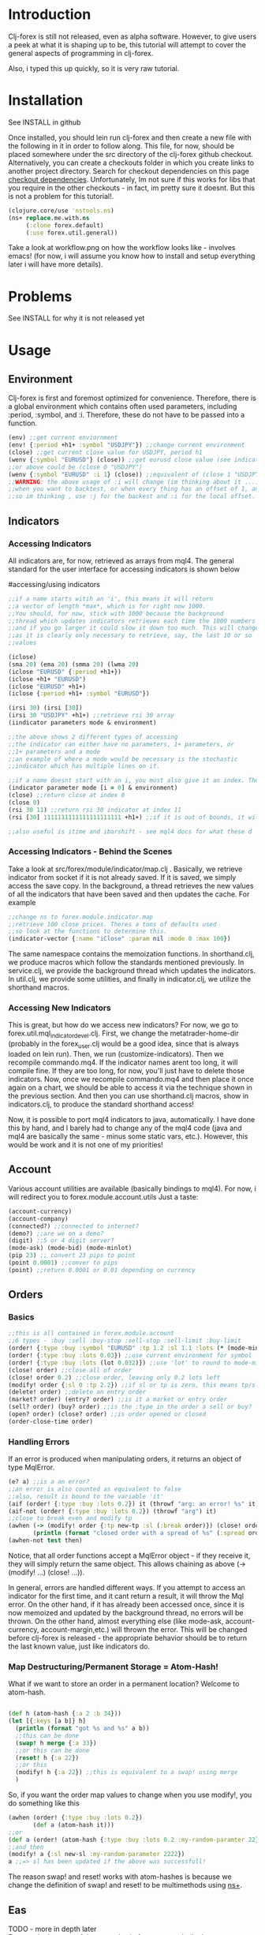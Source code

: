 * Introduction
Clj-forex is still not released, even as alpha software. However,
to give users a peek at what it is shaping up to be, this tutorial
will attempt to cover the general aspects of programming in clj-forex.

Also, i typed this up quickly, so it is very raw tutorial. 
* Installation
See INSTALL in github

Once installed, you should lein run clj-forex and then
create a new file with the following in it in order to follow
along. This file, for now, should be placed somewhere under the
src directory of the clj-forex github checkout. Alternatively, you can
create a checkouts folder in which you create links to another
project directory. Search for checkout dependencies on this page [[https://github.com/technomancy/leiningen][checkout dependencies]].
Unfortunately, Im not sure if this works for libs that you require in the other checkouts - in fact,
im pretty sure it doesnt. But this is not a problem for this tutorial!.

#+begin_src clojure
(clojure.core/use 'nstools.ns)
(ns+ replace.me.with.ns
     (:clone forex.default) 
     (:use forex.util.general)) 
#+end_src

Take a look at workflow.png on how the workflow looks like - involves emacs! (for now, i will assume you know how to install and setup everything
later i will have more details). 
* Problems
See INSTALL for why it is not released yet
* Usage
** Environment
Clj-forex is first and foremost optimized for convenience. Therefore, there is a global environment which contains often
used parameters, including :period, :symbol, and :i. Therefore, these do not have to be passed into a function. 
#+begin_src clojure
(env) ;;get current enviornment
(env! {:period +h1+ :symbol "USDJPY"}) ;;change current environment
(close) ;;get current close value for USDJPY, period h1
(wenv {:symbol "EURUSD"} (close)) ;;get eurusd close value (see indicator section below)
;;or above could be (close 0 "USDJPY")
(wenv {:symbol "EURUSD" :i 1} (close)) ;;equivalent of (close 1 "USDJPY")
;;WARNING: the above usage of :i will change (im thinking about it ...) - basically, you can use :i in two situations - 
;;when you want to backtest, or when every thing has an offset of 1, and its just more convenient to do a global offset -
;;so im thinking , use :j for the backest and :i for the local offset. 

#+end_src
** Indicators
*** Accessing Indicators
All indicators are, for now, retrieved as arrays from mql4. 
The general standard for the user interface for accessing indicators
is shown below

#accessing/using indicators
#+begin_src clojure
;;if a name starts witih an 'i', this means it will return
;;a vector of length *max*, which is for right now 1000.
;;You should, for now, stick with 1000 because the background
;;thread which updates indicators retrieves each time the 1000 numbers
;;and if you go larger it could slow it down too much. This will change soon
;;as it is clearly only necessary to retrieve, say, the last 10 or so
;;values

(iclose)
(sma 20) (ema 20) (smma 20) (lwma 20)
(iclose "EURUSD" {:period +h1+})
(iclose +h1+ "EURUSD")
(iclose "EURUSD" +h1+)
(iclose {:period +h1+ :symbol "EURUSD"})

(irsi 30) (irsi [30]) 
(irsi 30 "USDJPY" +h1+) ;;retrieve rsi 30 array
(iindicator parameters mode & environment)

;;the above shows 2 different types of accessing
;;the indicator can either have no parameters, 1+ parameters, or
;;1+ parameters and a mode
;;an example of where a mode would be necessary is the stochastic
;;indicator which has multiple lines on it.

;;if a name doesnt start with an i, you must also give it an index. The genereal form is
(indicator parameter mode [i = 0] & environment)
(close) ;;return close at index 0
(close 0)
(rsi 30 11) ;;return rsi 30 indicator at index 11 
(rsi [30] 1111111111111111111111 +h1+) ;;if it is out of bounds, it will return 0

;;also useful is itime and ibarshift - see mql4 docs for what these d
#+end_src
*** Accessing Indicators - Behind the Scenes
Take a look at src/forex/module/indicator/map.clj . Basically,
we retrieve indicator from socket if it is not already saved.
If it is saved, we simply access the save copy. In the background,
a thread retrieves the new values of all the indicators that have
been saved and then updates the cache. 
For example

#+begin_src clojure
;;change ns to forex.module.indicator.map
;;retrieve 100 close prices. Theres a tons of defaults used
;;so look at the functions to determine this. 
(indicator-vector {:name "iClose" :param nil :mode 0 :max 100})
#+end_src

The same namespace contains the memoization functions. In shorthand.clj, we
produce macros which follow the standards mentioned previously. In service.clj,
we provide the background thread which updates the indicators. In util.clj, we provide
some utilities, and finally in indicator.clj, we utilize the shorthand macros.

*** Accessing New Indicators
This is great, but how do we access new indicators? For now, we go
to forex.util.mql_indicator_devel.clj. First, we change the 
metatrader-home-dir (probably in the forex_user.clj would be a good
idea, since that is always loaded on lein run). Then, we run
(customize-indicators). Then we recompile commando.mq4. If the indicator names
arent too long, it will compile fine. If they are too long, for now, you'll just have
to delete those indicators. 
Now, once we recompile commando.mq4 and then place it once again on a 
chart, we should be able to access it via the technique shown in the previous
section. And then you can use shorthand.clj macros, show in indicators.clj, to produce
the standard shorthand access!

Now, it is possible to port mql4 indicators to java, automatically. I have
done this by hand, and I barely had to change any of the mql4 code (java and mql4 are
basically the same - minus some static vars, etc.). However, this would be work 
and it is not one of my priorities!

** Account
Various account utilities are available (basically bindings to mql4).
For now, i will redirect you to forex.module.account.utils
Just a taste:
#+begin_src clojure
(account-currency)
(account-company)
(connected?) ;;connected to internet?
(demo?) ;;are we on a demo?
(digit) ;;5 or 4 digit server?
(mode-ask) (mode-bid) (mode-minlot)  
(pip 23) ;; convert 23 pips to point
(point 0.0001) ;;conver to pips
(point) ;;return 0.0001 or 0.01 depending on currency

#+end_src

** Orders
*** Basics
#+begin_src clojure
;;this is all contained in forex.module.account
;;6 types - :buy :sell :buy-stop :sell-stop :sell-limit :buy-limit
(order! {:type :buy :symbol "EURUSD" :tp 1.2 :sl 1.1 :lots (* (mode-minlot) 3)})
(order! {:type :buy :lots 0.03}) ;;use current environment for symbol 
(order! {:type :buy :lots (lot 0.032)}) ;;use 'lot' to round to mode-minlot
(close! order) ;;close all of order
(close! order 0.2) ;;close order, leaving only 0.2 lots left
(modify! order {:sl 0 :tp 2.2}) ;;if sl or tp is zero, this means tp/sl doesnt exist
(delete! order) ;;delete an entry order
(market? order) (entry? order) ;;is it a market or entry order
(sell? order) (buy? order) ;;is the :type in the order a sell or buy?
(open? order) (close? order) ;;is order opened or closed
(order-close-time order)

#+end_src
*** Handling Errors
If an error is produced when manipulating orders, it returns an object of type MqlError. 
#+begin_src clojure
(e? a) ;;is a an error?
;;an error is also counted as equivalent to false
;;also, result is bound to the variable 'it'
(aif (order! {:type :buy :lots 0.2}) it (throwf "arg: an error! %s" it)) 
(aif-not (order! {:type :buy :lots 0.2}) (throwf "arg") it)
;;close to break even and modify tp 
(awhen (-> (modify! order {:tp new-tp :sl (:break order)}) (close! order (lot (/ (:lots order) 2))))
       (println (format "closed order with a spread of %s" (:spread order))))
(awhen-not test then)
#+end_src


Notice, that all order functions accept a MqlError object - if they receive it, they will simply return the same object. This allows
chaining as above (-> (modify! ...) (close! ...)).

In general, errors are handled different ways. If you attempt to access an indicator for the first time, and it cant return
a result, it will throw the Mql error. On the other hand, if it has already been accessed once, since it is now memoized and updated by the background thread, no errors
will be thrown. On the other hand, almost everything else (like mode-ask, account-currency, account-margin,etc.) will thrown the error.
This will be changed before clj-forex is released - the appropriate behavior should be to return the last known value, just like
indicators do. 
*** Map Destructuring/Permanent Storage = Atom-Hash!
What if we want to store an order in a permanent location? Welcome to atom-hash. 
#+begin_src clojure

(def h (atom-hash {:a 2 :b 34}))
(let [{:keys [a b]} h]
  (println (format "got %s and %s" a b))
  ;;this can be done
  (swap! h merge {:a 33})
  ;;or this can be done
  (reset! h {:a 22})
  ;;or this
  (modify! h {:a 22}) ;;this is equivalent to a swap! using merge
  )
#+end_src
So, if you want the order map values to change when you use modify!, you do something like this
#+begin_src clojure
(awhen (order! {:type :buy :lots 0.2})
       (def a (atom-hash it)))
;;or
(def a (order! (atom-hash {:type :buy :lots 0.2 :my-random-paramter 22})))
;;and then
(modify! a {:sl new-sl :my-random-parameter 2222})
a ;;=> sl has been updated if the above was successfull!

#+end_src
The reason swap! and reset! works with atom-hashes is because we change the definition of swap! and reset! to be multimethods
using [[http://onclojure.com/2010/02/17/managing-namespaces/][ns+]]. 

** Eas
TODO - more in depth later \\
For now,  look at one of the examples in forex.exampels (look at forex.examples.timeout-ea).
 Basically, there are four functions, init,start,run, and deinit. Ns to it, and then do (run) to run an ea. A global variable
that has been defined as a var will be copied and bound using binding, so each ea has its own copy. Only atoms, refs, and atom-hashes
are copied - everything else should be persistent. You can customize this copying using a multimethod in the forex.module.ea namespace.

The init function is called at init, run is called every new tick value (well, we sleep 1 second and then look to see if there is a new close value),
and deinit is run once we close. Look at the \*eas\* var to look at all eas. You can query them with (query {:symbol "USDJPY"}). And other stuff ....

** GUI
TODO - more details, less restrictive \\
This is currently very limited - only ONE commando script should be attached to the mql4 chart, and the gui objectss will be
drawn on this. 
For example, this draws some pivot points - 
#+begin_src clojure
(defn pivot-points []
  (wenv {:period +d1+}
	(let [pp (/ (+ (high 1) (low 1) (close 1)) 3)
	      r1 (- (* 2 pp) (low 1))
	      s1 (- (* 2 pp) (high 1))
	      r2 (+ pp (- (high 1) (low 1)))
	      s2 (- pp (- (high 1) (low 1)))
	      r3 (+ (high 1) (* 2 (- pp (low 1))))
	      s3 (- (low 1) (* 2 (- (high 1) pp)))] 
	  (hline pp :name "PP" :color :blue)
	  (hline r1 :name "R1" :color :green)
	  (hline s1 :name "S1" :color :green)
	  (hline r2 :name "R2" :color :red)
	  (hline s2 :name "S2" :color :red)
	  (hline r3 :name "R3" :color :orange)
	  (hline s3 :name "S3" :color :orange))))
#+end_src
* Background Services
Theres 2 background service - the mql4 socket service and the indicator thread update servor. The mql4 socket service
will improve - for example, it makes sense to have a separate socket for each ea (or at least have the option). Enough said !!! ....


